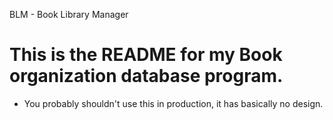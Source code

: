 BLM - Book Library Manager

* This is the README for my Book organization database program.
  - You probably shouldn't use this in production, it has basically no design.
